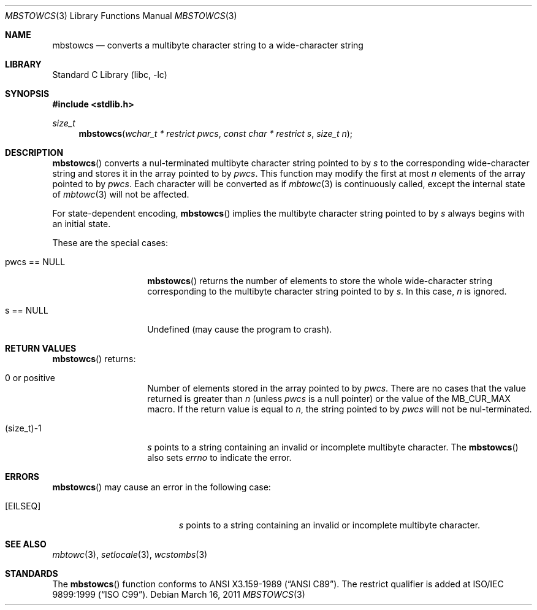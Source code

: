.\" $NetBSD: mbstowcs.3,v 1.11 2010/12/16 17:42:27 wiz Exp $
.\"
.\" Copyright (c)2002 Citrus Project,
.\" All rights reserved.
.\"
.\" Redistribution and use in source and binary forms, with or without
.\" modification, are permitted provided that the following conditions
.\" are met:
.\" 1. Redistributions of source code must retain the above copyright
.\"    notice, this list of conditions and the following disclaimer.
.\" 2. Redistributions in binary form must reproduce the above copyright
.\"    notice, this list of conditions and the following disclaimer in the
.\"    documentation and/or other materials provided with the distribution.
.\"
.\" THIS SOFTWARE IS PROVIDED BY THE AUTHOR AND CONTRIBUTORS ``AS IS'' AND
.\" ANY EXPRESS OR IMPLIED WARRANTIES, INCLUDING, BUT NOT LIMITED TO, THE
.\" IMPLIED WARRANTIES OF MERCHANTABILITY AND FITNESS FOR A PARTICULAR PURPOSE
.\" ARE DISCLAIMED.  IN NO EVENT SHALL THE AUTHOR OR CONTRIBUTORS BE LIABLE
.\" FOR ANY DIRECT, INDIRECT, INCIDENTAL, SPECIAL, EXEMPLARY, OR CONSEQUENTIAL
.\" DAMAGES (INCLUDING, BUT NOT LIMITED TO, PROCUREMENT OF SUBSTITUTE GOODS
.\" OR SERVICES; LOSS OF USE, DATA, OR PROFITS; OR BUSINESS INTERRUPTION)
.\" HOWEVER CAUSED AND ON ANY THEORY OF LIABILITY, WHETHER IN CONTRACT, STRICT
.\" LIABILITY, OR TORT (INCLUDING NEGLIGENCE OR OTHERWISE) ARISING IN ANY WAY
.\" OUT OF THE USE OF THIS SOFTWARE, EVEN IF ADVISED OF THE POSSIBILITY OF
.\" SUCH DAMAGE.
.\"
.Dd March 16, 2011
.Dt MBSTOWCS 3
.Os
.\" ----------------------------------------------------------------------
.Sh NAME
.Nm mbstowcs
.Nd converts a multibyte character string to a wide-character string
.\" ----------------------------------------------------------------------
.Sh LIBRARY
.Lb libc
.\" ----------------------------------------------------------------------
.Sh SYNOPSIS
.In stdlib.h
.Ft size_t
.Fn mbstowcs "wchar_t * restrict pwcs" "const char * restrict s" "size_t n"
.\" ----------------------------------------------------------------------
.Sh DESCRIPTION
.Fn mbstowcs
converts a nul-terminated multibyte character string pointed to by
.Fa s
to the corresponding wide-character string and stores it in the array
pointed to by
.Fa pwcs .
This function may modify the first at most
.Fa n
elements of the array pointed to by
.Fa pwcs .
Each character will be converted as if
.Xr mbtowc 3
is continuously called, except the internal state of
.Xr mbtowc 3
will not be affected.
.Pp
For state-dependent encoding,
.Fn mbstowcs
implies the multibyte character string pointed to by
.Fa s
always begins with an initial state.
.Pp
These are the special cases:
.Bl -tag -width 012345678901
.It pwcs == NULL
.Fn mbstowcs
returns the number of elements to store the whole wide-character string
corresponding to the multibyte character string pointed to by
.Fa s .
In this case,
.Fa n
is ignored.
.It s == NULL
Undefined (may cause the program to crash).
.El
.\" ----------------------------------------------------------------------
.Sh RETURN VALUES
.Fn mbstowcs
returns:
.Bl -tag -width 012345678901
.It 0 or positive
Number of elements stored in the array pointed to by
.Fa pwcs .
There are no cases that the value returned is greater than
.Fa n
(unless
.Fa pwcs
is a null pointer) or the value of the
.Dv MB_CUR_MAX
macro.
If the return value is equal to
.Fa n ,
the string pointed to by
.Fa pwcs
will not be nul-terminated.
.It (size_t)-1
.Fa s
points to a string containing an invalid or incomplete multibyte character.
The
.Fn mbstowcs
also sets
.Va errno
to indicate the error.
.El
.\" ----------------------------------------------------------------------
.Sh ERRORS
.Fn mbstowcs
may cause an error in the following case:
.Bl -tag -width Er
.It Bq Er EILSEQ
.Fa s
points to a string containing an invalid or incomplete multibyte character.
.El
.\" ----------------------------------------------------------------------
.Sh SEE ALSO
.Xr mbtowc 3 ,
.Xr setlocale 3 ,
.Xr wcstombs 3
.\" ----------------------------------------------------------------------
.Sh STANDARDS
The
.Fn mbstowcs
function conforms to
.St -ansiC .
The restrict qualifier is added at
.St -isoC-99 .
